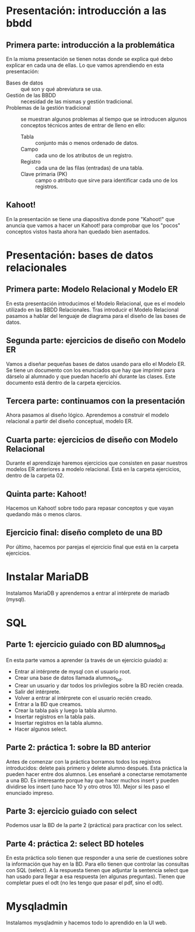 * Presentación: introducción a las bbdd
** Primera parte: introducción a la problemática
  En la misma presentación se tienen notas donde se explica qué debo explicar
  en cada una de ellas.
  Lo que vamos aprendiendo en esta presentación:
  - Bases de datos :: qué son y qué abreviatura se usa.
  - Gestión de las BBDD :: necesidad de las mismas y gestión tradicional.
  - Problemas de la gestión tradicional :: se muestran algunos problemas al
       tiempo que se introducen algunos conceptos técnicos antes de entrar de
       lleno en ello:
    - Tabla :: conjunto más o menos ordenado de datos.
    - Campo :: cada uno de los atributos de un registro.
    - Registro :: cada una de las filas (entradas) de una tabla.
    - Clave primaria (PK) :: campo o atributo que sirve para identificar cada
	 uno de los registros.
** Kahoot!
   En la presentación se tiene una diapositiva donde pone "Kahoot!" que anuncia
   que vamos a hacer un Kahoot! para comprobar que los "pocos" conceptos vistos
   hasta ahora han quedado bien asentados.
* Presentación: bases de datos relacionales
** Primera parte: Modelo Relacional y Modelo ER
  En esta presentación introducimos el Modelo Relacional, que es el modelo 
  utilizado en las BBDD Relacionales.
  Tras introducir el Modelo Relacional pasamos a hablar del lenguaje de 
  diagrama para el diseño de las bases de datos.
** Segunda parte: ejercicios de diseño con Modelo ER
   Vamos a diseñar pequeñas bases de datos usando para ello el Modelo ER. Se 
   tiene un documento con los enunciados que hay que imprimir para dárselo al
   alumnado y que puedan hacerlo ahí durante las clases. Este documento está
   dentro de la carpeta ejercicios.
** Tercera parte: continuamos con la presentación
   Ahora pasamos al diseño lógico. Aprendemos a construir el modelo relacional
   a partir del diseño conceptual, modelo ER.
** Cuarta parte: ejercicios de diseño con Modelo Relacional
   Durante el aprendizaje haremos ejercicios que consisten en pasar nuestros
   modelos ER anteriores a modelo relacional. Está en la carpeta ejercicios,
   dentro de la carpeta 02.
** Quinta parte: Kahoot!
   Hacemos un Kahoot! sobre todo para repasar conceptos y que vayan quedando
   más o menos claros.
** Ejercicio final: diseño completo de una BD
   Por último, hacemos por parejas el ejercicio final que está en la carpeta
   ejercicios.
* Instalar MariaDB
  Instalamos MariaDB y aprendemos a entrar al intérprete de mariadb (mysql).
* SQL
** Parte 1: ejercicio guiado con BD alumnos_bd
   En esta parte vamos a aprender (a través de un ejercicio guiado) a:
   - Entrar al intérprete de mysql con el usuario root.
   - Crear una base de datos llamada alumnos_bd.
   - Crear un usuario y dar todos los privilegios sobre la BD recién creada.
   - Salir del intérprete.
   - Volver a entrar al intérprete con el usuario recién creado.
   - Entrar a la BD que creamos.
   - Crear la tabla país y luego la tabla alumno.
   - Insertar registros en la tabla país.
   - Insertar registros en la tabla alumno.
   - Hacer algunos select.
** Parte 2: práctica 1: sobre la BD anterior
   Antes de comenzar con la práctica borramos todos los registros 
   introducidos: delete pais primero y delete alumno después.
   Esta práctica la pueden hacer entre dos alumnos. Les enseñaré a conectarse
   remotamente a una BD. Es interesante porque hay que hacer muchos insert y 
   pueden dividirse los insert (uno hace 10 y otro otros 10).
   Mejor si les paso el enunciado impreso.
** Parte 3: ejercicio guiado con select
   Podemos usar la BD de la parte 2 (práctica) para practicar con los select.
** Parte 4: práctica 2: select BD hoteles
   En esta práctica solo tienen que responder a una serie de cuestiones sobre
   la información que hay en la BD. Para ello tienen que controlar las 
   consultas con SQL (select).
   A la respuesta tienen que adjuntar la sentencia select que han usado para
   llegar a esa respuesta (en algunas preguntas). Tienen que completar pues el
   odt (no les tengo que pasar el pdf, sino el odt).
* Mysqladmin
  Instalamos mysqladmin y hacemos todo lo aprendido en la UI web.
